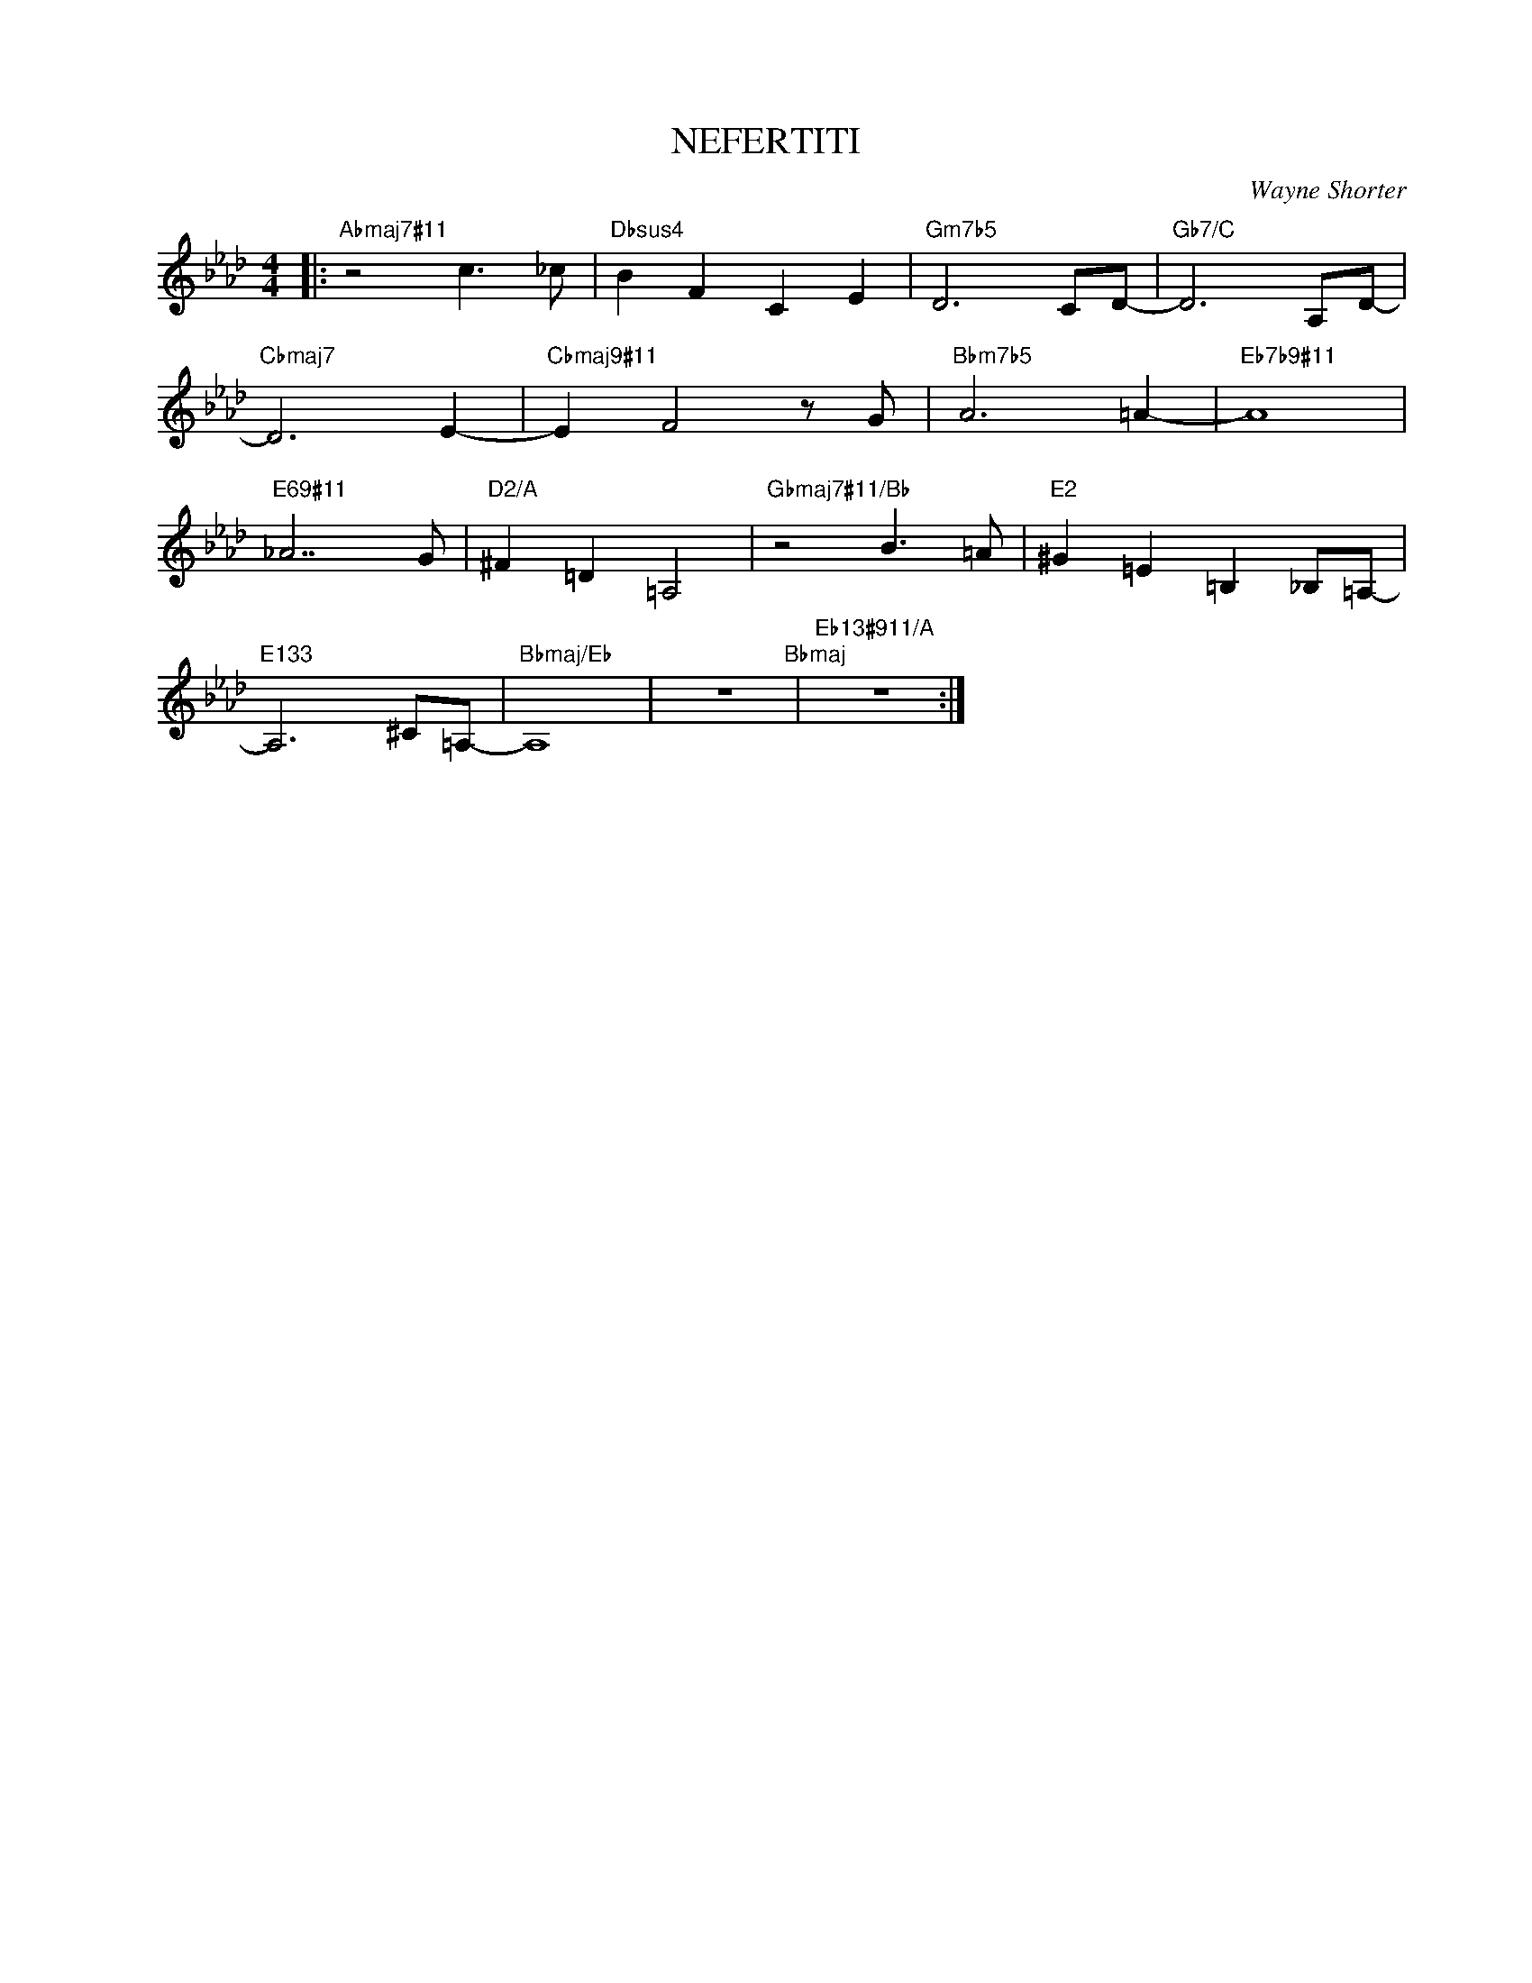 X:1
T:NEFERTITI
C:Wayne Shorter
Z:www.realbook.site
L:1/8
M:4/4
I:linebreak $
K:Ab
V:1 treble nm=" " snm=" "
V:1
|:"Abmaj7#11" z4 c3 _c |"Dbsus4" B2 F2 C2 E2 |"Gm7b5" D6 CD- |"Gb7/C" D6 A,D- |$"Cbmaj7" D6 E2- | %5
"Cbmaj9#11" E2 F4 z G |"Bbm7b5" A6 =A2- |"Eb7b9#11" A8 |$"E69#11" _A7 G |"D2/A" ^F2 =D2 =A,4 | %10
"Gbmaj7#11/Bb" z4 B3 =A |"E2" ^G2 =E2 =B,2 _B,=A,- |$"E133" A,6 ^C=A,- |"Bbmaj/Eb" A,8 | %14
 z8"Bbmaj" |"Eb13#911/A" z8 :| %16

